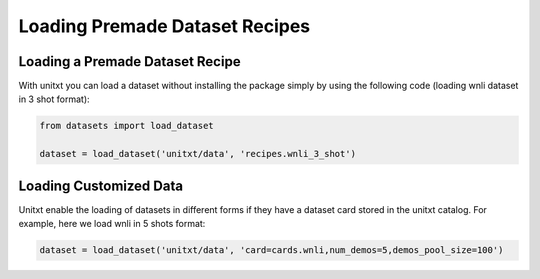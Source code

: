 ===================================
Loading Premade Dataset Recipes
===================================

Loading a Premade Dataset Recipe
---------------------------------

With unitxt you can load a dataset without installing the package simply 
by using the following code (loading wnli dataset in 3 shot format):

.. code-block:: python

  from datasets import load_dataset

  dataset = load_dataset('unitxt/data', 'recipes.wnli_3_shot')

Loading Customized Data
--------------------------

Unitxt enable the loading of datasets in different forms if they have a dataset card stored in 
the unitxt catalog. For example, here we load wnli in 5 shots format:

.. code-block:: python

  dataset = load_dataset('unitxt/data', 'card=cards.wnli,num_demos=5,demos_pool_size=100')